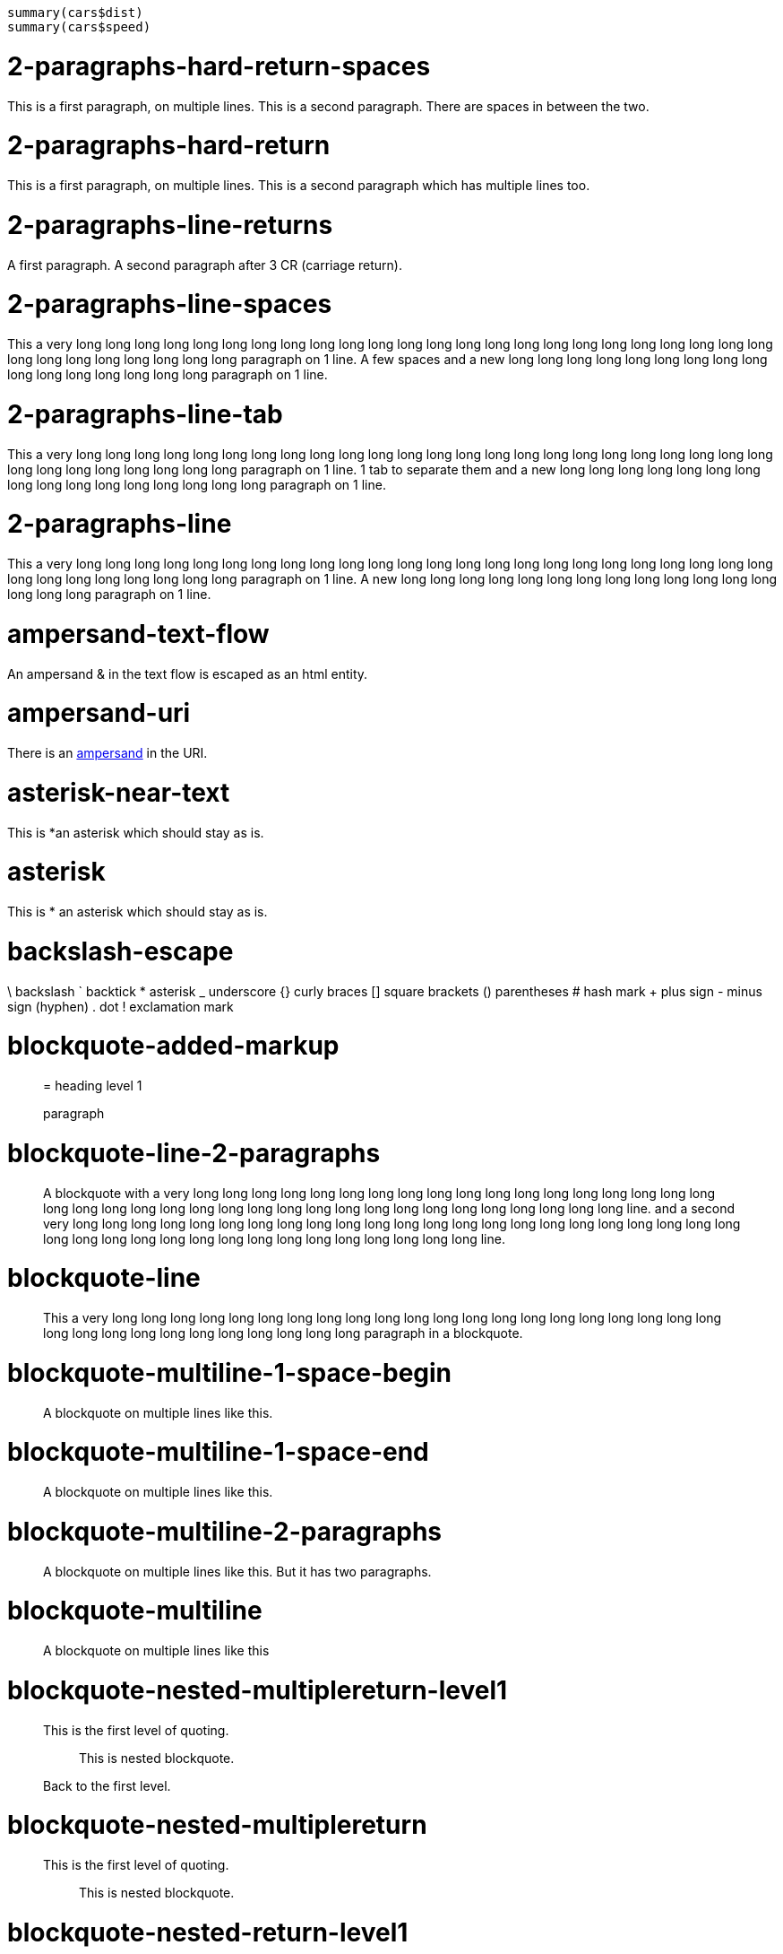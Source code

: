 [source]
----
summary(cars$dist)
summary(cars$speed)
----


= 2-paragraphs-hard-return-spaces

This is a first paragraph,
on multiple lines.
This is a second paragraph.
There are spaces in between the two.

= 2-paragraphs-hard-return

This is a first paragraph,
on multiple lines.
This is a second paragraph
which has multiple lines too.

= 2-paragraphs-line-returns

A first paragraph.
A second paragraph after 3 CR (carriage return).

= 2-paragraphs-line-spaces

This a very long long long long long long long long long long long long long long long long long long long long long long long long long long long long long long long long paragraph on 1 line.
A few spaces and a new long long long long long long long long long long long long long long long long paragraph on 1 line.

= 2-paragraphs-line-tab

This a very long long long long long long long long long long long long long long long long long long long long long long long long long long long long long long long long paragraph on 1 line.
1 tab to separate them and a new long long long long long long long long long long long long long long long long paragraph on 1 line.

= 2-paragraphs-line

This a very long long long long long long long long long long long long long long long long long long long long long long long long long long long long long long long long paragraph on 1 line.
A new long long long long long long long long long long long long long long long long paragraph on 1 line.

= ampersand-text-flow

An ampersand &amp; in the text flow is escaped as an html entity.

= ampersand-uri

There is an http://validator.w3.org/check?uri=http://www.w3.org/&verbose=1[ampersand] in the URI.

= asterisk-near-text

This is *an asterisk which should stay as is.

= asterisk

This is * an asterisk which should stay as is.

= backslash-escape

\ backslash
` backtick
* asterisk
_ underscore
{} curly braces
[] square brackets
() parentheses
# hash mark
+ plus sign
- minus sign (hyphen)
. dot
! exclamation mark

= blockquote-added-markup

____

= heading level 1

paragraph
____


= blockquote-line-2-paragraphs

____
A blockquote with a very long long long long long long long long long long long long long long long long long long long long long long long long long long long long long long long long long long long long long long line.
and a second very long long long long long long long long long long long long long long long long long long long long long long long long long long long long long long long long long long long long long long line.
____


= blockquote-line

____
This a very long long long long long long long long long long long long long long long long long long long long long long long long long long long long long long long long paragraph in a blockquote.
____


= blockquote-multiline-1-space-begin

____
A blockquote
on multiple lines
like this.
____


= blockquote-multiline-1-space-end

____
A blockquote
on multiple lines
like this.
____


= blockquote-multiline-2-paragraphs

____
A blockquote
on multiple lines
like this.
But it has
two paragraphs.
____


= blockquote-multiline

____
A blockquote
on multiple lines
like this
____


= blockquote-nested-multiplereturn-level1

____
This is the first level of quoting.
________
This is nested blockquote.
________

Back to the first level.
____


= blockquote-nested-multiplereturn

____
This is the first level of quoting.
________
This is nested blockquote.
________

____


= blockquote-nested-return-level1

____
This is the first level of quoting.
________
This is nested blockquote.
Back to the first level.
________

____


= blockquote-nested

____
This is the first level of quoting.
________
This is nested blockquote.
________

____


= code-1-tab

[source]
----
10 PRINT HELLO INFINITE
20 GOTO 10
----


= code-4-spaces-escaping

[source]
----
10 PRINT < > &
20 GOTO 10
----


= code-4-spaces

[source]
----
10 PRINT HELLO INFINITE
20 GOTO 10
----


= em-middle-word

as*te*risks

= em-star

_single asterisks_

= em-underscore

_single underscores_

= entities-text-flow

HTML entities are written using ampersand notation: &copy;

= header-level1-equal-underlined


= This is an H1


= header-level1-hash-sign-closed


= This is an H1


= header-level1-hash-sign-trailing-1-space

# This is an H1

= header-level1-hash-sign-trailing-2-spaces


= this is an h1 with two trailing spaces

A new paragraph.

= header-level1-hash-sign


= This is an H1


= header-level2-dash-underlined


== This is an H2


= header-level2-hash-sign-closed


== This is an H2


= header-level2-hash-sign


== This is an H2


= header-level3-hash-sign-closed


=== This is an H3


= header-level3-hash-sign


=== This is an H3


= header-level4-hash-sign-closed


==== This is an H4


= header-level4-hash-sign


==== This is an H4


= header-level5-hash-sign-closed


===== This is an H5


= header-level5-hash-sign


===== This is an H5


= header-level6-hash-sign-closed


====== This is an H6


= header-level6-hash-sign


====== This is an H6


= horizontal-rule-3-dashes-spaces

'''

= horizontal-rule-3-dashes

'''

= horizontal-rule-3-stars

'''

= horizontal-rule-3-underscores

'''

= horizontal-rule-7-dashes

'''

= img-idref-title

image:http://www.w3.org/html/logo/img/mark-word-icon.png[HTML5]

= img-idref

image:http://www.w3.org/html/logo/img/mark-word-icon.png[HTML5]

= img-title

image:http://www.w3.org/html/logo/img/mark-word-icon.png[HTML5]

= img

image:http://www.w3.org/html/logo/img/mark-word-icon.png[HTML5]

= inline-code-escaping-entities

We love `&lt;code&gt; and &amp;` for everything

= inline-code-with-visible-backtick

`We love `code` for everything`

= inline-code

`We love `code` for everything`

= line-break-2-spaces

A first sentence
and a line break.

= line-break-5-spaces

A first sentence
and a line break.

= link-automatic

This is an automatic link http://www.w3.org/[http://www.w3.org/]

= link-bracket-paranthesis-title

http://www.w3.org/[W3C]

= link-bracket-paranthesis

http://www.w3.org/[W3C]

= link-idref-angle-bracket

http://www.w3.org/[World Wide Web Consortium]

= link-idref-implicit-spaces

http://www.w3.org/[World Wide Web Consortium]

= link-idref-implicit

http://www.w3.org/[w3c]

= link-idref-space

http://www.w3.org/[World Wide Web Consortium]

= link-idref-title-next-line

http://www.w3.org/[World Wide Web Consortium]
"Discover W3C"

= link-idref-title-paranthesis

http://www.w3.org/[World Wide Web Consortium]

= link-idref-title-single-quote

http://www.w3.org/[World Wide Web Consortium]

= link-idref-title

http://www.w3.org/[World Wide Web Consortium]

= link-idref

http://www.w3.org/[World Wide Web Consortium]

= list-blockquote

* 
a list containing a blockquote
____
this the blockquote in the list
____


= list-code-1-space

* 
a
[source]
----
b
----


= list-code

* 
a list containing a block of code
[source]
----
10 PRINT HELLO INFINITE
20 GOTO 10
----


= list-multiparagraphs-tab

* 
This is a list item with two paragraphs. Lorem ipsum dolor
sit amet, consectetuer adipiscing elit. Aliquam hendrerit
mi posuere lectus.
Vestibulum enim wisi, viverra nec, fringilla in, laoreet
vitae, risus. Donec sit amet nisl. Aliquam semper ipsum
sit amet velit.
* 
Suspendisse id sem consectetuer libero luctus adipiscing.

= list-multiparagraphs

* 
This is a list item with two paragraphs. Lorem ipsum dolor
sit amet, consectetuer adipiscing elit. Aliquam hendrerit
mi posuere lectus.
Vestibulum enim wisi, viverra nec, fringilla in, laoreet
vitae, risus. Donec sit amet nisl. Aliquam semper ipsum
sit amet velit.
* 
Suspendisse id sem consectetuer libero luctus adipiscing.


= unordered list without separator before first line

This is my typical list without any empty line for separation

* first item
* second item
* third item


= ordered-list-escaped

1. ordered list escape

= ordered-list-inner-par-list


1. 
1
1. inner par list
1. 
2

= ordered-list-items-random-number


1. list item 1
1. list item 2
1. list item 3

= ordered-list-items


1. list item 1
1. list item 2
1. list item 3

= paragraph-hard-return

This is a paragraph
on multiple lines
with hard return.

= paragraph-line

This a very long long long long long long long long long long long long long long long long long long long long long long long long long long long long long long long long paragraph on 1 line.

= paragraph-trailing-leading-spaces

This is a paragraph with a trailing and leading space.

= paragraph-trailing-tab

This is a paragraph with 1 trailing tab.

= paragraphs-2-leading-spaces

This is a paragraph with 2 leading spaces.

= paragraphs-3-leading-spaces

This is a paragraph with 3 leading spaces.

= paragraphs-leading-space

This is a paragraph with 1 leading space.

= paragraphs-trailing-spaces

This is a paragraph with a trailing space.

= strong-middle-word

as**te**risks

= strong-star

*double asterisks*

= strong-underscore

*double underscores*

= unordered-list-items-asterisk

* list item 1
* list item 2
* list item 3

= unordered-list-items-dashsign

* list item 1
* list item 2
* list item 3

= unordered-list-items-leading-1space

* list item 1
* list item 2
* list item 3

= unordered-list-items-leading-2spaces

* list item 1
* list item 2
* list item 3

= unordered-list-items-leading-3spaces

* list item 1
* list item 2
* list item 3

= unordered-list-items-plussign

* list item 1
* list item 2
* list item 3

= unordered-list-paragraphs

* 
list item in paragraph
* 
another list item in paragraph

= unordered-list-unindented-content

* This a very long long long long long long long long long long long long long long long long long long long long long long long long long long long long long long long long paragraph in a list.
* and yet another long long long long long long long long long long long long long long long long long long long long long long line.

= unordered-list-with-indented-content

* This is a list item
with the content on
multiline and indented.
* And this another list item
with the same principle.

= fenced-code-block

[source]
----
a
----


= link-idref-implicit-no-bracket

link:b[a]

= utf8

€

= autolink-no-bracket

http://a.com[http://a.com]

= fenced-code-block

[source]
----
a
----


= link-idref-implicit-no-bracket

link:b[a]

= utf8

€

= link-idref-implicit-no-bracket

link:b[a]

= utf8

€

= fenced-code-block

[source]
----
a
----


= link-idref-implicit-no-bracket

link:b[a]

= utf8

€

= fenced-code-block

[source]
----
a
----


= link-idref-implicit-no-bracket

link:b[a]

= utf8

€

= fenced-code-block

[source]
----
a
----


= utf8

€

= autolink-no-bracket

http://a.com[http://a.com]

= fenced-code-block

[source]
----
a
----


= link-idref-implicit-no-bracket

link:b[a]

= utf8

€

= fenced-code-block

[source]
----
a
----


= link-idref-implicit-no-bracket

link:b[a]

= utf8

€

= fenced-code-block

[source]
----
a
----


= link-idref-implicit-no-bracket

link:b[a]

= utf8

€

= fenced-code-block

[source]
----
a
----


= link-idref-implicit-no-bracket

link:b[a]

= utf8

€

= fenced-code-block

[source]
----
a
----


= link-idref-implicit-no-bracket

link:b[a]

= utf8

€

= fenced-code-block

[source]
----
a
----


= link-idref-implicit-no-bracket

link:b[a]

= utf8

€

= fenced-code-block

[source]
----
a
----


= link-idref-implicit-no-bracket

link:b[a]

= utf8

€

= fenced-code-block

[source]
----
a
----


= link-idref-implicit-no-bracket

link:b[a]

= utf8

€

= fenced-code-block

[source]
----
a
----


= link-idref-implicit-no-bracket

link:b[a]

= utf8

€